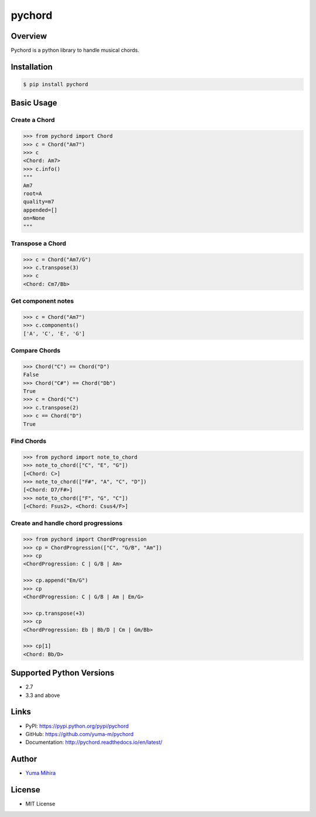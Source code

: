 pychord |Build Status| |Documentation Status|
=============================================

Overview
--------

Pychord is a python library to handle musical chords.

Installation
------------

.. code:: sh

    $ pip install pychord

Basic Usage
-----------

Create a Chord
~~~~~~~~~~~~~~

.. code:: python

    >>> from pychord import Chord
    >>> c = Chord("Am7")
    >>> c
    <Chord: Am7>
    >>> c.info()
    """
    Am7
    root=A
    quality=m7
    appended=[]
    on=None
    """

Transpose a Chord
~~~~~~~~~~~~~~~~~

.. code:: python

    >>> c = Chord("Am7/G")
    >>> c.transpose(3)
    >>> c
    <Chord: Cm7/Bb>

Get component notes
~~~~~~~~~~~~~~~~~~~

.. code:: python

    >>> c = Chord("Am7")
    >>> c.components()
    ['A', 'C', 'E', 'G']

Compare Chords
~~~~~~~~~~~~~~

.. code:: python

    >>> Chord("C") == Chord("D")
    False
    >>> Chord("C#") == Chord("Db")
    True
    >>> c = Chord("C")
    >>> c.transpose(2)
    >>> c == Chord("D")
    True

Find Chords
~~~~~~~~~~~

.. code:: python

    >>> from pychord import note_to_chord
    >>> note_to_chord(["C", "E", "G"])
    [<Chord: C>]
    >>> note_to_chord(["F#", "A", "C", "D"])
    [<Chord: D7/F#>]
    >>> note_to_chord(["F", "G", "C"])
    [<Chord: Fsus2>, <Chord: Csus4/F>]

Create and handle chord progressions
~~~~~~~~~~~~~~~~~~~~~~~~~~~~~~~~~~~~

.. code:: python

    >>> from pychord import ChordProgression
    >>> cp = ChordProgression(["C", "G/B", "Am"])
    >>> cp
    <ChordProgression: C | G/B | Am>

    >>> cp.append("Em/G")
    >>> cp
    <ChordProgression: C | G/B | Am | Em/G>

    >>> cp.transpose(+3)
    >>> cp
    <ChordProgression: Eb | Bb/D | Cm | Gm/Bb>

    >>> cp[1]
    <Chord: Bb/D>

Supported Python Versions
-------------------------

-  2.7
-  3.3 and above

Links
-----

-  PyPI: https://pypi.python.org/pypi/pychord
-  GitHub: https://github.com/yuma-m/pychord
-  Documentation: http://pychord.readthedocs.io/en/latest/

Author
------

-  `Yuma Mihira <http://yurax2.com/>`__

License
-------

-  MIT License

.. |Build Status| image:: https://travis-ci.org/yuma-m/pychord.svg?branch=master
   :target: https://travis-ci.org/yuma-m/pychord
.. |Documentation Status| image:: https://readthedocs.org/projects/pychord/badge/?version=latest
   :target: http://pychord.readthedocs.io/en/latest/?badge=latest
